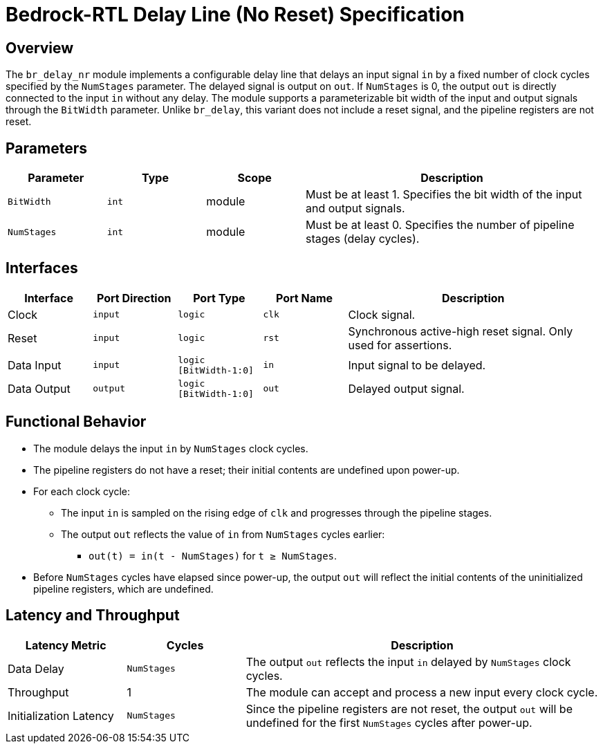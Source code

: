 // Copyright 2024 The Bedrock-RTL Authors
//
// Licensed under the Apache License, Version 2.0 (the "License");
// you may not use this file except in compliance with the License.
// You may obtain a copy of the License at
//
//     http://www.apache.org/licenses/LICENSE-2.0
//
// Unless required by applicable law or agreed to in writing, software
// distributed under the License is distributed on an "AS IS" BASIS,
// WITHOUT WARRANTIES OR CONDITIONS OF ANY KIND, either express or implied.
// See the License for the specific language governing permissions and
// limitations under the License.

= Bedrock-RTL Delay Line (No Reset) Specification

== Overview

The `br_delay_nr` module implements a configurable delay line that delays an input signal `in` by a fixed number of clock cycles specified by the `NumStages` parameter. The delayed signal is output on `out`. If `NumStages` is 0, the output `out` is directly connected to the input `in` without any delay. The module supports a parameterizable bit width of the input and output signals through the `BitWidth` parameter. Unlike `br_delay`, this variant does not include a reset signal, and the pipeline registers are not reset.

== Parameters

[cols="1,1,1,3"]
|===
| Parameter | Type | Scope | Description

| `BitWidth`
| `int`
| module
| Must be at least 1. Specifies the bit width of the input and output signals.

| `NumStages`
| `int`
| module
| Must be at least 0. Specifies the number of pipeline stages (delay cycles).
|===

== Interfaces

[cols="1,1,1,1,3"]
|===
| Interface | Port Direction | Port Type | Port Name | Description

| Clock
| `input`
| `logic`
| `clk`
| Clock signal.

| Reset
| `input`
| `logic`
| `rst`
| Synchronous active-high reset signal. Only used for assertions.

| Data Input
| `input`
| `logic [BitWidth-1:0]`
| `in`
| Input signal to be delayed.

| Data Output
| `output`
| `logic [BitWidth-1:0]`
| `out`
| Delayed output signal.
|===

== Functional Behavior

* The module delays the input `in` by `NumStages` clock cycles.
* The pipeline registers do not have a reset; their initial contents are undefined upon power-up.
* For each clock cycle:
  ** The input `in` is sampled on the rising edge of `clk` and progresses through the pipeline stages.
  ** The output `out` reflects the value of `in` from `NumStages` cycles earlier:
    *** `out(t) = in(t - NumStages)` for `t ≥ NumStages`.
* Before `NumStages` cycles have elapsed since power-up, the output `out` will reflect the initial contents of the uninitialized pipeline registers, which are undefined.

== Latency and Throughput

[cols="1,1,3"]
|===
| Latency Metric | Cycles | Description

| Data Delay
| `NumStages`
| The output `out` reflects the input `in` delayed by `NumStages` clock cycles.

| Throughput
| 1
| The module can accept and process a new input every clock cycle.

| Initialization Latency
| `NumStages`
| Since the pipeline registers are not reset, the output `out` will be undefined for the first `NumStages` cycles after power-up.
|===
